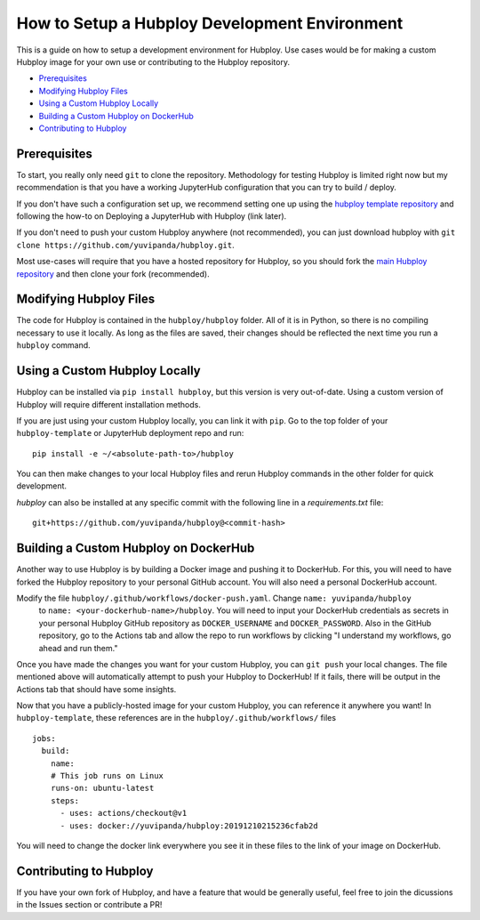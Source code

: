 ==============================================
How to Setup a Hubploy Development Environment
==============================================

This is a guide on how to setup a development environment for Hubploy. Use cases would be for 
making a custom Hubploy image for your own use or contributing to the Hubploy repository.

* `Prerequisites`_
* `Modifying Hubploy Files`_
* `Using a Custom Hubploy Locally`_
* `Building a Custom Hubploy on DockerHub`_
* `Contributing to Hubploy`_

Prerequisites
===========================

To start, you really only need ``git`` to clone the repository. Methodology for testing Hubploy is 
limited right now but my recommendation is that you have a working JupyterHub configuration that 
you can try to build / deploy.

If you don't have such a configuration set up, we recommend setting one up using the 
`hubploy template repository <https://github.com/yuvipanda/hubploy-template>`_ and following the 
how-to on Deploying a JupyterHub with Hubploy (link later).

If you don't need to push your custom Hubploy anywhere (not recommended), you can just download 
hubploy with ``git clone https://github.com/yuvipanda/hubploy.git``.

Most use-cases will require that you have a hosted repository for Hubploy, so you should fork the 
`main Hubploy repository <https://github.com/yuvipanda/hubploy>`_ and then clone your fork 
(recommended).


Modifying Hubploy Files
=======================

The code for Hubploy is contained in the ``hubploy/hubploy`` folder. All of it is in Python, so 
there is no compiling necessary to use it locally. As long as the files are saved, their changes 
should be reflected the next time you run a ``hubploy`` command.


Using a Custom Hubploy Locally
==============================

Hubploy can be installed via ``pip install hubploy``, but this version is very out-of-date.
Using a custom version of Hubploy will require different installation methods.

If you are just using your custom Hubploy locally, you can link it with ``pip``. Go to the top 
folder of your ``hubploy-template`` or JupyterHub deployment repo and run::

  pip install -e ~/<absolute-path-to>/hubploy

You can then make changes to your local Hubploy files and rerun Hubploy commands in the other 
folder for quick development.

`hubploy` can also be installed at any specific commit with the following line in a
`requirements.txt` file:
::

  git+https://github.com/yuvipanda/hubploy@<commit-hash>

Building a Custom Hubploy on DockerHub
======================================

Another way to use Hubploy is by building a Docker image and pushing it to DockerHub. For this, 
you will need to have forked the Hubploy repository to your personal GitHub account. You will also 
need a personal DockerHub account.

Modify the file ``hubploy/.github/workflows/docker-push.yaml``. Change ``name: yuvipanda/hubploy``
 to ``name: <your-dockerhub-name>/hubploy``. You will need to input your DockerHub credentials as 
 secrets in your personal Hubploy GitHub repository as ``DOCKER_USERNAME`` and ``DOCKER_PASSWORD``.
 Also in the GitHub repository, go to the Actions tab and allow the repo to run workflows by 
 clicking "I understand my workflows, go ahead and run them."

Once you have made the changes you want for your custom Hubploy, you can ``git push`` your local 
changes. The file mentioned above will automatically attempt to push your Hubploy to DockerHub! If 
it fails, there will be output in the Actions tab that should have some insights.

Now that you have a publicly-hosted image for your custom Hubploy, you can reference it anywhere 
you want! In ``hubploy-template``, these references are in the ``hubploy/.github/workflows/`` files
::

  jobs:
    build:
      name:
      # This job runs on Linux
      runs-on: ubuntu-latest
      steps:
        - uses: actions/checkout@v1
        - uses: docker://yuvipanda/hubploy:20191210215236cfab2d

You will need to change the docker link everywhere you see it in these files to the link of your 
image on DockerHub.


Contributing to Hubploy
=======================

If you have your own fork of Hubploy, and have a feature that would be generally useful, feel free 
to join the dicussions in the Issues section or contribute a PR!
